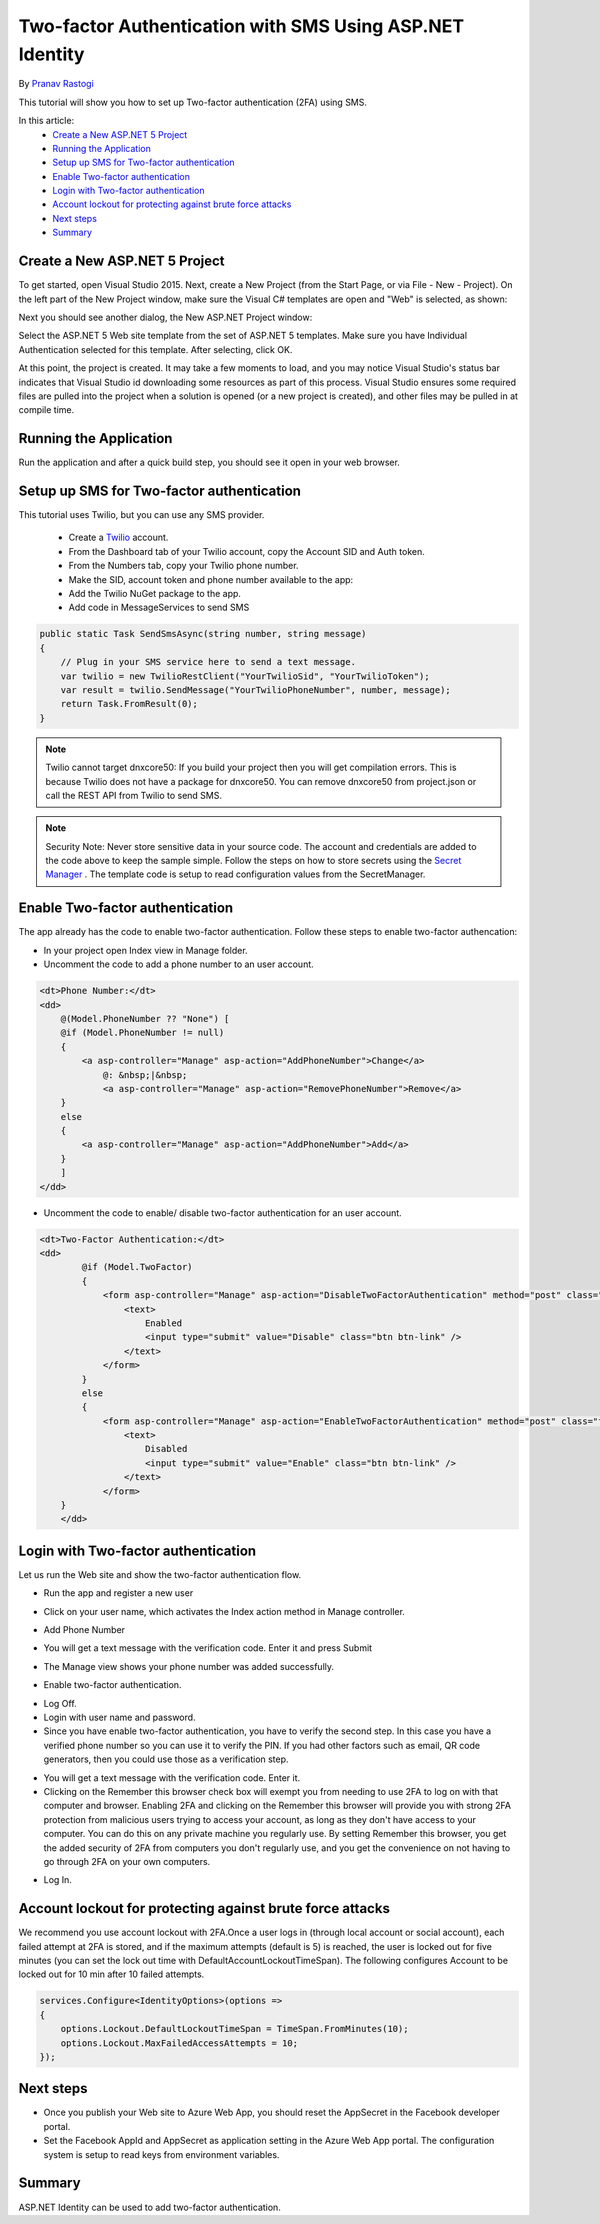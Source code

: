 Two-factor Authentication with SMS Using ASP.NET Identity
=========================================================

By `Pranav Rastogi <https://github.com/rustd>`_

This tutorial will show you how to set up Two-factor authentication (2FA) using SMS.

In this article:
	- `Create a New ASP.NET 5 Project`_
	- `Running the Application`_
	- `Setup up SMS for Two-factor authentication`_
	- `Enable Two-factor authentication`_
	- `Login with Two-factor authentication`_
	- `Account lockout for protecting against brute force attacks`_
	- `Next steps`_
	- `Summary`_

Create a New ASP.NET 5 Project
------------------------------

To get started, open Visual Studio 2015. Next, create a New Project (from the Start Page, or via File - New - Project).  On the left part of the New Project window, make sure the Visual C# templates are open and "Web" is selected, as shown:

.. image:: 2fa/_static/new-project.png

Next you should see another dialog, the New ASP.NET Project window:
 
.. image:: 2fa/_static/select-project.png
	
Select the ASP.NET 5 Web site template from the set of ASP.NET 5 templates. Make sure you have Individual Authentication selected for this template. After selecting, click OK.

At this point, the project is created. It may take a few moments to load, and you may notice Visual Studio's status bar indicates that Visual Studio id downloading some resources as part of this process.  Visual Studio ensures some required files are pulled into the project when a solution is opened (or a new project is created), and other files may be pulled in at compile time.


Running the Application
-----------------------

Run the application and after a quick build step, you should see it open in your web browser.

.. image:: 2fa/_static/first-run.png


Setup up SMS for Two-factor authentication
------------------------------------------
This tutorial uses Twilio, but you can use any SMS provider. 

 - Create a `Twilio <http://www.twilio.com/>`_ account.
 - From the Dashboard tab of your Twilio account, copy the Account SID and Auth token.
 - From the Numbers tab, copy your Twilio phone number.
 - Make the SID, account token and phone number available to the app:
 - Add the Twilio NuGet package to the app.

 - Add code in MessageServices to send SMS

.. code-block:: c#

    public static Task SendSmsAsync(string number, string message)
    {
        // Plug in your SMS service here to send a text message.
        var twilio = new TwilioRestClient("YourTwilioSid", "YourTwilioToken");
        var result = twilio.SendMessage("YourTwilioPhoneNumber", number, message);
        return Task.FromResult(0);
    }

.. note:: Twilio cannot target dnxcore50: If you build your project then you will get compilation errors. This is because Twilio does not have a package for dnxcore50. You can remove dnxcore50 from project.json or call the REST API from Twilio to send SMS.

.. note:: Security Note: Never store sensitive data in your source code. The account and credentials are added to the code above to keep the sample simple. Follow the steps on how to store secrets using the `Secret Manager <https://github.com/aspnet/Home/wiki/DNX-Secret-Configuration>`_ . The template code is setup to read configuration values from the SecretManager.


Enable Two-factor authentication
--------------------------------

The app already has the code to enable two-factor authentication. Follow these steps to enable two-factor authencation:

- In your project open Index view in Manage folder.
- Uncomment the code to add a phone number to an user account.

.. code-block:: html

    <dt>Phone Number:</dt>
    <dd>
        @(Model.PhoneNumber ?? "None") [
        @if (Model.PhoneNumber != null)
        {
            <a asp-controller="Manage" asp-action="AddPhoneNumber">Change</a>
                @: &nbsp;|&nbsp;
                <a asp-controller="Manage" asp-action="RemovePhoneNumber">Remove</a>
        }
        else
        {
            <a asp-controller="Manage" asp-action="AddPhoneNumber">Add</a>
        }
        ]
    </dd>

- Uncomment the code to enable/ disable two-factor authentication for an user account.

.. code-block:: html

    <dt>Two-Factor Authentication:</dt>
    <dd>
	    @if (Model.TwoFactor)
            {
                <form asp-controller="Manage" asp-action="DisableTwoFactorAuthentication" method="post" class="form-horizontal" role="form">
                    <text>
                        Enabled
                        <input type="submit" value="Disable" class="btn btn-link" />
                    </text>
                </form>
            }
            else
            {
                <form asp-controller="Manage" asp-action="EnableTwoFactorAuthentication" method="post" class="form-horizontal" role="form">
                    <text>
                        Disabled
                        <input type="submit" value="Enable" class="btn btn-link" />
                    </text>
                </form>
        }
	</dd>

Login with Two-factor authentication
------------------------------------

Let us run the Web site and show the two-factor authentication flow.

- Run the app and register a new user

.. image:: 2fa/_static/login2fa1.png

- Click on your user name, which activates the Index action method in Manage controller.

.. image:: 2fa/_static/login2fa2.png

- Add Phone Number

.. image:: 2fa/_static/login2fa3.png

- You will get a text message with the verification code. Enter it and press Submit

.. image:: 2fa/_static/login2fa4.png

- The Manage view shows your phone number was added successfully.

.. image:: 2fa/_static/login2fa5.png

- Enable two-factor authentication.

.. image:: 2fa/_static/login2fa6.png

- Log Off.
- Login with user name and password.
- Since you have enable two-factor authentication, you have to verify the second step. In this case you have a verified phone number so you can use it to verify the PIN. If you had other factors such as email, QR code generators, then you could use those as a verification step.

.. image:: 2fa/_static/login2fa7.png

- You will get a text message with the verification code. Enter it.
- Clicking on the Remember this browser check box will exempt you from needing to use 2FA to log on with that computer and browser. Enabling 2FA and clicking on the  Remember this browser will provide you with strong 2FA protection from malicious users trying to access your account, as long as they don't have access to your computer. You can do this on any private machine you regularly use. By setting  Remember this browser, you get the added security of 2FA from computers you don't regularly use, and you get the convenience on not having to go through 2FA on your own computers. 

.. image:: 2fa/_static/login2fa8.png

- Log In.

.. image:: 2fa/_static/login2fa9.png

           
Account lockout for protecting against brute force attacks
----------------------------------------------------------
We recommend you use account lockout with 2FA.Once a user logs in (through local account or social account), each failed attempt at 2FA is stored, and if the maximum attempts (default is 5) is reached, the user is locked out for five minutes (you can set the lock out time with DefaultAccountLockoutTimeSpan).
The following configures Account to be locked out for 10 min after 10 failed attempts.

.. code-block:: c#

    services.Configure<IdentityOptions>(options =>
    {
        options.Lockout.DefaultLockoutTimeSpan = TimeSpan.FromMinutes(10);
        options.Lockout.MaxFailedAccessAttempts = 10;
    });


Next steps
----------
- Once you publish your Web site to Azure Web App, you should reset the AppSecret in the Facebook developer portal. 
- Set the Facebook AppId and AppSecret as application setting in the Azure Web App portal. The configuration system is setup to read keys from environment variables.

Summary
-------

ASP.NET Identity can be used to add two-factor authentication.

